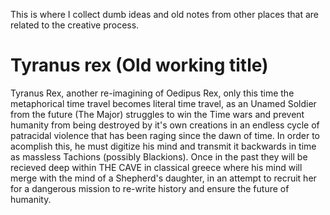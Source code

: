 This is where I collect dumb ideas and old notes from other places that are related to the creative process.

* Tyranus rex (Old working title)
Tyranus Rex, another re-imagining of Oedipus Rex, only this time the metaphorical time travel becomes literal time travel, as an Unamed Soldier from the future (The Major) struggles to win the Time wars and prevent humanity from being destroyed by it's own creations in an endless cycle of patracidal violence that has been raging since the dawn of time. In order to acomplish this, he must digitize his mind and transmit it backwards in time as massless Tachions (possibly Blackions). Once in the past they will be recieved deep within THE CAVE in classical greece where his mind will merge with the mind of a Shepherd's daughter, in an attempt to recruit her for a dangerous mission to re-write history and ensure the future of humanity.
